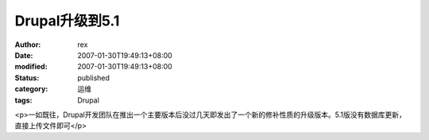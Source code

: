 
Drupal升级到5.1
########################


:author: rex
:date: 2007-01-30T19:49:13+08:00
:modified: 2007-01-30T19:49:13+08:00
:status: published
:category: 运维
:tags: Drupal


<p>一如既往，Drupal开发团队在推出一个主要版本后没过几天即发出了一个新的修补性质的升级版本。5.1版没有数据库更新，直接上传文件即可</p>
